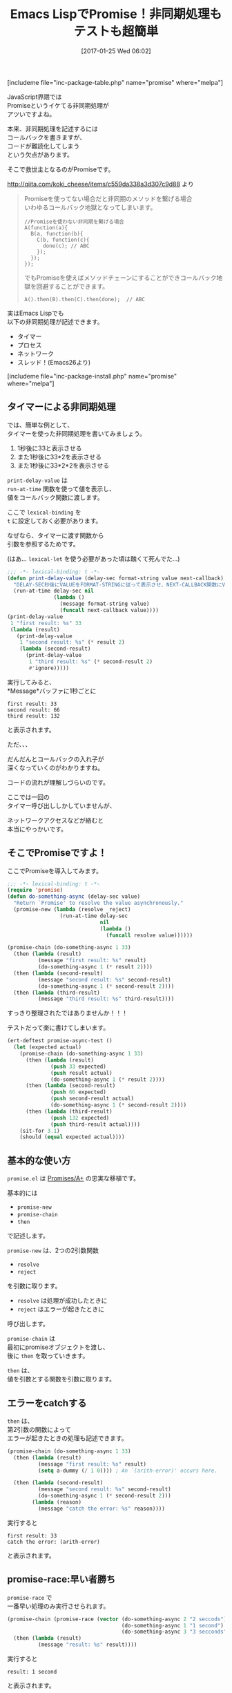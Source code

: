 #+BLOG: rubikitch
#+POSTID: 1964
#+DATE: [2017-01-25 Wed 06:02]
#+PERMALINK: promise
#+OPTIONS: toc:nil num:nil todo:nil pri:nil tags:nil ^:nil \n:t -:nil tex:nil ':nil
#+ISPAGE: nil
# (progn (erase-buffer)(find-file-hook--org2blog/wp-mode))
#+DESCRIPTION:promise.elはEmacs LispでのPromiseの実装。JavaScriptのPromises/A+の忠実な移植で、非同期処理がとても簡単に記述できる。deferred.elよりも手軽。
#+BLOG: rubikitch
#+CATEGORY:   マルチスレッド
#+EL_PKG_NAME: promise
#+TAGS: タイマー, 非同期処理, 
#+TITLE: Emacs LispでPromise！非同期処理もテストも超簡単
#+EL_URL: 
#+begin: org2blog
[includeme file="inc-package-table.php" name="promise" where="melpa"]

#+end:

#+TOC: headlines 2
JavaScript界隈では
Promiseというイケてる非同期処理が
アツいですよね。

本来、非同期処理を記述するには
コールバックを書きますが、
コードが難読化してしまう
という欠点があります。

そこで救世主となるのがPromiseです。

http://qiita.com/koki_cheese/items/c559da338a3d307c9d88 より
#+BEGIN_QUOTE
Promiseを使ってない場合だと非同期のメソッドを繋げる場合
いわゆるコールバック地獄となってしまいます。

#+BEGIN_EXAMPLE
//Promiseを使わない非同期を繋げる場合
A(function(a){
  B(a, function(b){
    C(b, function(c){
      done(c); // ABC
    });
  });
});
#+END_EXAMPLE

でもPromiseを使えばメソッドチェーンにすることができコールバック地獄を回避することができます。

#+BEGIN_EXAMPLE
A().then(B).then(C).then(done);  // ABC
#+END_EXAMPLE

#+END_QUOTE

実はEmacs Lispでも
以下の非同期処理が記述できます。
- タイマー
- プロセス
- ネットワーク
- スレッド！(Emacs26より)
[includeme file="inc-package-install.php" name="promise" where="melpa"]
** タイマーによる非同期処理
では、簡単な例として、
タイマーを使った非同期処理を書いてみましょう。

1. 1秒後に33と表示させる
2. また1秒後に33*2を表示させる
3. また1秒後に33*2*2を表示させる

=print-delay-value= は 
=run-at-time= 関数を使って値を表示し、
値をコールバック関数に渡します。

ここで =lexical-binding= を 
=t= に設定しておく必要があります。

なぜなら、タイマーに渡す関数から
引数を参照するためです。

(はあ… =lexical-let= を使う必要があった頃は醜くて死んでた…)

#+BEGIN_SRC emacs-lisp :results silent
;;; -*- lexical-binding: t -*-
(defun print-delay-value (delay-sec format-string value next-callback)
  "DELAY-SEC秒後にVALUEをFORMAT-STRINGに従って表示させ、NEXT-CALLBACK関数にVALUEを渡す。"
  (run-at-time delay-sec nil
               (lambda ()
                 (message format-string value)
                 (funcall next-callback value))))
(print-delay-value
 1 "first result: %s" 33
 (lambda (result)
   (print-delay-value
    1 "second result: %s" (* result 2)
    (lambda (second-result)
      (print-delay-value
       1 "third result: %s" (* second-result 2)
       #'ignore)))))
#+END_SRC


実行してみると、
*Message*バッファに1秒ごとに

#+BEGIN_EXAMPLE
first result: 33
second result: 66
third result: 132
#+END_EXAMPLE

と表示されます。

ただ、、、

だんだんとコールバックの入れ子が
深くなっていくのがわかりますね。

コードの流れが理解しづらいのです。

ここでは一回の
タイマー呼び出ししかしていませんが、

ネットワークアクセスなどが絡むと
本当にやっかいです。
** そこでPromiseですよ！
ここでPromiseを導入してみます。

#+BEGIN_SRC emacs-lisp :results silent
;;; -*- lexical-binding: t -*-
(require 'promise)
(defun do-something-async (delay-sec value)
  "Return `Promise' to resolve the value asynchronously."
  (promise-new (lambda (resolve _reject)
                 (run-at-time delay-sec
                              nil
                              (lambda ()
                                (funcall resolve value))))))

(promise-chain (do-something-async 1 33)
  (then (lambda (result)
          (message "first result: %s" result)
          (do-something-async 1 (* result 2))))
  (then (lambda (second-result)
          (message "second result: %s" second-result)
          (do-something-async 1 (* second-result 2))))
  (then (lambda (third-result)
          (message "third result: %s" third-result))))
#+END_SRC

すっきり整理されたではありませんか！！！

テストだって楽に書けてしまいます。

#+BEGIN_SRC emacs-lisp :results silent
(ert-deftest promise-async-test ()
  (let (expected actual)
    (promise-chain (do-something-async 1 33)
      (then (lambda (result)
              (push 33 expected)
              (push result actual)
              (do-something-async 1 (* result 2))))
      (then (lambda (second-result)
              (push 66 expected)
              (push second-result actual)
              (do-something-async 1 (* second-result 2))))
      (then (lambda (third-result)
              (push 132 expected)
              (push third-result actual))))
    (sit-for 3.1)
    (should (equal expected actual))))
#+END_SRC
** 基本的な使い方
 =promise.el= は [[https://github.com/then/promise][Promises/A+]] の忠実な移植です。

基本的には
- =promise-new=
- =promise-chain=
- =then= 
で記述します。

=promise-new= は、2つの2引数関数
- =resolve=
- =reject=
を引数に取ります。

- =resolve= は処理が成功したときに
- =reject= はエラーが起きたときに
呼び出します。

=promise-chain= は
最初にpromiseオブジェクトを渡し、
後に =then= を取っていきます。

=then= は、
値を引数とする関数を引数に取ります。
** エラーをcatchする
=then= は、
第2引数の関数によって
エラーが起きたときの処理も記述できます。

#+BEGIN_SRC emacs-lisp :results silent
(promise-chain (do-something-async 1 33)
  (then (lambda (result)
          (message "first result: %s" result)
          (setq a-dummy (/ 1 0)))) ; An `(arith-error)' occurs here.

  (then (lambda (second-result)
          (message "second result: %s" second-result)
          (do-something-async 1 (* second-result 2)))
        (lambda (reason)
          (message "catch the error: %s" reason))))
#+END_SRC

実行すると

#+BEGIN_EXAMPLE
first result: 33
catch the error: (arith-error)
#+END_EXAMPLE
と表示されます。
** promise-race:早い者勝ち
=promise-race= で
一番早い処理のみ実行させられます。

#+BEGIN_SRC emacs-lisp :results silent
(promise-chain (promise-race (vector (do-something-async 2 "2 seccods")
                                     (do-something-async 1 "1 second")
                                     (do-something-async 3 "3 secconds")))
  (then (lambda (result)
          (message "result: %s" result))))
#+END_SRC

実行すると
#+BEGIN_EXAMPLE
result: 1 second
#+END_EXAMPLE
と表示されます。
** タイムアウトを記述する
=promise-race= で
タイムアウト処理が記述できます。

#+BEGIN_SRC emacs-lisp :results silent
(defun promise-timeout (time)
  "Return `Promise' which times out after the specified time."
  (promise-new (lambda (_resolve reject)
                 (run-at-time time
                              nil
                              (lambda ()
                                (funcall reject "time out"))))))

(promise-chain (promise-race (vector (timeout 2)
                                     (do-something-async 3 "3 seconds")))
  (then (lambda (result)
          (message "result: %s" result))
        (lambda (reason)
                   (message "promise-catch: %s" reason))))
#+END_SRC

実行すると
#+BEGIN_EXAMPLE
promise-catch: time out
#+END_EXAMPLE
と表示されます。
** promise-all:すべての処理を待つ
=promise-all= で並行処理をし、
すべての処理が終了するまで待ちます。

#+BEGIN_SRC emacs-lisp :results silent
(promise-chain (promise-all (vector (do-something-async 2 "2 seccods")
                                    (do-something-async 1 "1 second")
                                    (do-something-async 3 "3 secconds")))
  (then (lambda (results)
          (message "result[0]: %s" (aref results 0))
          (message "result[1]: %s" (aref results 1))
          (message "result[2]: %s" (aref results 2)))))
#+END_SRC

実行すると3秒後に
#+BEGIN_EXAMPLE
result[0]: 2 seccods
result[1]: 1 second
result[2]: 3 secconds
#+END_EXAMPLE
と一度に表示されます。
** ネットワークアクセスの例
ネットワークの例は
以下のコードを参照してください。

https://raw.githubusercontent.com/chuntaro/emacs-promise/master/promise-examples-jp.el

** deferred.elと比べてみる
最後に、既出の非同期ライブラリ
[[http://emacs.rubikitch.com/deferred/][deferred.el]] と比べてみます。

#+BEGIN_SRC emacs-lisp :results silent
;;; -*- lexical-binding: t -*-
(require 'deferred)
(defun do-something-deferred (delay-sec value)
  (deferred:$
    (deferred:wait (* 1000 delay-sec))
    (deferred:nextc it
      (lambda (x) value))))

(deferred:$
  (deferred:next
    (lambda () (do-something-deferred 1 33)))
  (deferred:nextc it
    (lambda (result)
      (message "first result: %s" result)
      (do-something-deferred 1 (* result 2))))
  (deferred:nextc it
    (lambda (second-result)
      (message "second result: %s" second-result)
      (do-something-deferred 1 (* second-result 2))))
  (deferred:nextc it
    (lambda (third-result)
      (message "third result: %s" third-result))))
#+END_SRC

処理順に記述できるものの、
いくぶん複雑になっています。

とはいえdeferred.elは
プロセスやネットワークを立ち上げる
専用の関数が用意されている
という利便性があります。
** まとめ
=promise.el= は内部でタイマーを使った
[[https://github.com/then/promise][Promises/A+]] の忠実な移植です。

Promiseを使うことでEmacs Lispで
非同期処理がとても書きやすくなります。

既存の =deferred.el= や =concurrent.el= と同類ですが、
以下の相異点があります。
- JavaScriptのPromiseの忠実な移植
- 記述がより簡潔
- プロセスやネットワークの専用関数は用意されていない

まだ出来立てホヤホヤですので、
そのうちEmacsに特化した関数群も
書かれることでしょう。

これからがとても楽しみです。

[includeme file="inc-package-relate.php" name="promise"]
** 参考サイト
- [[http://qiita.com/koki_cheese/items/c559da338a3d307c9d88][今更だけどPromise入門 - Qiita]]
- [[https://developer.mozilla.org/ja/docs/Web/JavaScript/Reference/Global_Objects/Promise][Promise - JavaScript | MDN]]
- [[https://html5experts.jp/takazudo/17107/][Promiseで簡単！JavaScript非同期処理入門【前編】 | HTML5Experts.jp]]
- [[http://hakuhin.jp/js/promise.html][JavaScriptプログラミング講座【Promise について】]]
- [[http://d.hatena.ne.jp/kiwanami/20101008/1286518936][deferred.el リリース - 技術日記＠kiwanami]]
- [[http://d.hatena.ne.jp/kiwanami/20110420/1303319508][concurrent.el リリース - 技術日記＠kiwanami]]

# (progn (forward-line 1)(shell-command "screenshot-time.rb org_template" t))
